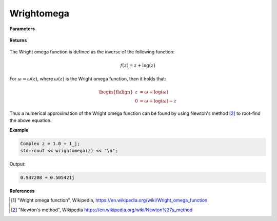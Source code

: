 
Wrightomega
=====

.. cpp:function:: constexpr Complex wrightomega(const Complex& z) noexcept

   Evaluates the Wright omega function [1]_ for a complex input.

**Parameters**

    .. cpp:var:: const Complex& z

        A complex number. 

**Returns**

    .. cpp:type:: Complex

        A complex number. 

The Wright omega function is defined as the inverse of the following function: 

.. math::
   f(z) = z + \log(z)

For :math:`\omega = \omega(z)`, where :math:`\omega(z)` is the Wright omega function, then it holds that: 

.. math::

   \begin{flalign}
   z &= \omega + \log(\omega) \\
   0 &= \omega + \log(\omega) - z
   \end{flalign}

Thus a numerical approximation of the Wright omega function can be found by using Newton's method [2]_ to root-find the above equation. 

**Example**

.. code-block:: cpp

   Complex z = 1.0 + 1_j;
   std::cout << wrightomega(z) << "\n";

Output:

.. code-block:: cpp

   0.937208 + 0.505421j

**References**

.. [1] "Wright omega function", Wikipedia,
        https://en.wikipedia.org/wiki/Wright_omega_function
.. [2] "Newton's method", Wikipedia
        https://en.wikipedia.org/wiki/Newton%27s_method